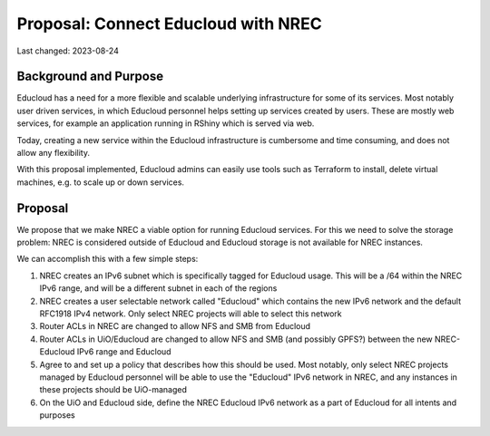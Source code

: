 =========================================
Proposal: Connect Educloud with NREC
=========================================

Last changed: 2023-08-24

Background and Purpose
======================

Educloud has a need for a more flexible and scalable underlying
infrastructure for some of its services. Most notably user driven
services, in which Educloud personnel helps setting up services
created by users. These are mostly web services, for example an
application running in RShiny which is served via web.

Today, creating a new service within the Educloud infrastructure is
cumbersome and time consuming, and does not allow any flexibility.

With this proposal implemented, Educloud admins can easily use tools
such as Terraform to install, delete virtual machines, e.g. to scale
up or down services.


Proposal
========

We propose that we make NREC a viable option for running Educloud
services. For this we need to solve the storage problem: NREC is
considered outside of Educloud and Educloud storage is not available
for NREC instances.

We can accomplish this with a few simple steps:

#. NREC creates an IPv6 subnet which is specifically tagged for
   Educloud usage. This will be a /64 within the NREC IPv6 range, and
   will be a different subnet in each of the regions

#. NREC creates a user selectable network called "Educloud" which
   contains the new IPv6 network and the default RFC1918 IPv4
   network. Only select NREC projects will able to select this
   network

#. Router ACLs in NREC are changed to allow NFS and SMB from Educloud

#. Router ACLs in UiO/Educloud are changed to allow NFS and SMB (and
   possibly GPFS?) between the new NREC-Educloud IPv6 range and
   Educloud

#. Agree to and set up a policy that describes how this should be
   used. Most notably, only select NREC projects managed by Educloud
   personnel will be able to use the "Educloud" IPv6 network in NREC,
   and any instances in these projects should be UiO-managed

#. On the UiO and Educloud side, define the NREC Educloud IPv6 network
   as a part of Educloud for all intents and purposes



